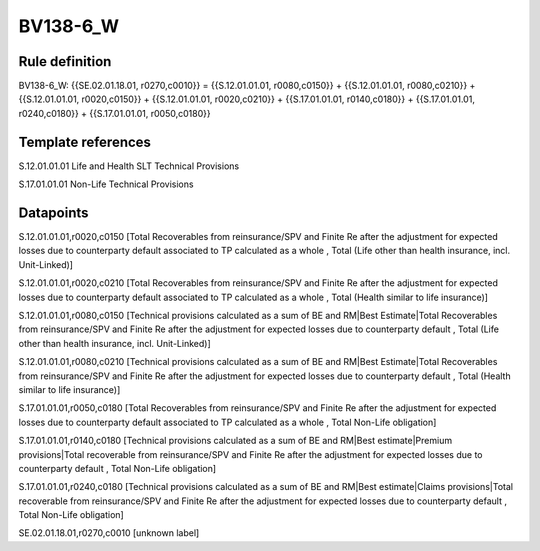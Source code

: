 =========
BV138-6_W
=========

Rule definition
---------------

BV138-6_W: {{SE.02.01.18.01, r0270,c0010}} = {{S.12.01.01.01, r0080,c0150}} + {{S.12.01.01.01, r0080,c0210}} + {{S.12.01.01.01, r0020,c0150}} + {{S.12.01.01.01, r0020,c0210}} + {{S.17.01.01.01, r0140,c0180}} + {{S.17.01.01.01, r0240,c0180}} + {{S.17.01.01.01, r0050,c0180}}


Template references
-------------------

S.12.01.01.01 Life and Health SLT Technical Provisions

S.17.01.01.01 Non-Life Technical Provisions


Datapoints
----------

S.12.01.01.01,r0020,c0150 [Total Recoverables from reinsurance/SPV and Finite Re after the adjustment for expected losses due to counterparty default associated to TP calculated as a whole , Total (Life other than health insurance, incl. Unit-Linked)]

S.12.01.01.01,r0020,c0210 [Total Recoverables from reinsurance/SPV and Finite Re after the adjustment for expected losses due to counterparty default associated to TP calculated as a whole , Total (Health similar to life insurance)]

S.12.01.01.01,r0080,c0150 [Technical provisions calculated as a sum of BE and RM|Best Estimate|Total Recoverables from reinsurance/SPV and Finite Re after the adjustment for expected losses due to counterparty default , Total (Life other than health insurance, incl. Unit-Linked)]

S.12.01.01.01,r0080,c0210 [Technical provisions calculated as a sum of BE and RM|Best Estimate|Total Recoverables from reinsurance/SPV and Finite Re after the adjustment for expected losses due to counterparty default , Total (Health similar to life insurance)]

S.17.01.01.01,r0050,c0180 [Total Recoverables from reinsurance/SPV and Finite Re after the adjustment for expected losses due to counterparty default associated to TP calculated as a whole , Total Non-Life obligation]

S.17.01.01.01,r0140,c0180 [Technical provisions calculated as a sum of BE and RM|Best estimate|Premium provisions|Total recoverable from reinsurance/SPV and Finite Re after the adjustment for expected losses due to counterparty default , Total Non-Life obligation]

S.17.01.01.01,r0240,c0180 [Technical provisions calculated as a sum of BE and RM|Best estimate|Claims provisions|Total recoverable from reinsurance/SPV and Finite Re after the adjustment for expected losses due to counterparty default , Total Non-Life obligation]

SE.02.01.18.01,r0270,c0010 [unknown label]



